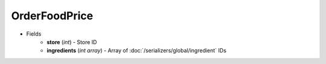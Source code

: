 OrderFoodPrice
==============

* Fields
    - **store** (*int*) - Store ID
    - **ingredients** (*int array*) - Array of :doc:`/serializers/global/ingredient` IDs
